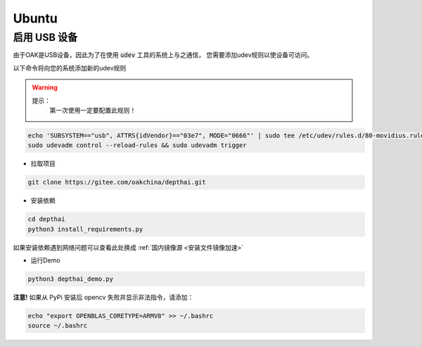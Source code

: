 Ubuntu
======================

.. raw:: html

    <div style="position: relative; padding-bottom: 56.25%; height: 0; overflow: hidden; max-width: 100%; height: auto;">
        <iframe src="//player.bilibili.com/player.html?aid=421575163&bvid=BV1sG41187or&cid=438680227&page=1" frameborder="0" allowfullscreen style="position: absolute; top: 0; left: 0; width: 100%; height: 100%;"> </iframe>
    </div>
    <br/>

启用 USB 设备
#######################################

由于OAK是USB设备，因此为了在使用 :code:`udev` 工具的系统上与之通信， 
您需要添加udev规则以使设备可访问。

以下命令将向您的系统添加新的udev规则

.. warning::
    提示：
        第一次使用一定要配置此规则！

.. code-block:: bash

  echo 'SUBSYSTEM=="usb", ATTRS{idVendor}=="03e7", MODE="0666"' | sudo tee /etc/udev/rules.d/80-movidius.rules
  sudo udevadm control --reload-rules && sudo udevadm trigger

- 拉取项目

.. code-block:: bash

    git clone https://gitee.com/oakchina/depthai.git
    
- 安装依赖

.. code-block:: bash

    cd depthai
    python3 install_requirements.py

如果安装依赖遇到网络问题可以查看此处换成 :ref:`国内镜像源 <安装文件镜像加速>` 

- 运行Demo

.. code-block:: bash

    python3 depthai_demo.py

**注意!** 如果从 PyPi 安装后 opencv 失败并显示非法指令，请添加：

.. code-block:: bash

  echo "export OPENBLAS_CORETYPE=ARMV8" >> ~/.bashrc
  source ~/.bashrc
